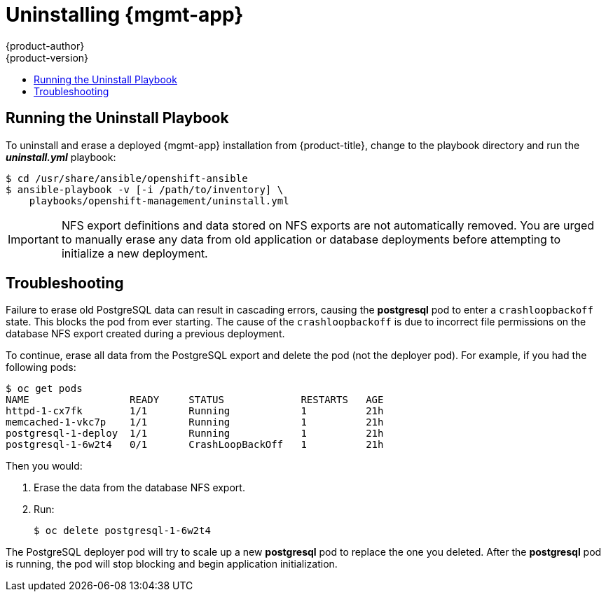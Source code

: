 [[install-config-cfme-uninstalling]]
= Uninstalling {mgmt-app}
{product-author}
{product-version}
:data-uri:
:icons:
:experimental:
:toc: macro
:toc-title:
:prewrap!:
ifdef::openshift-enterprise[]
:mgmt-app: Red Hat CloudForms
endif::[]
ifdef::openshift-origin[]
:mgmt-app: ManageIQ
endif::[]

toc::[]

[[cfme-uninstalling-running-the-playbook]]
== Running the Uninstall Playbook
To uninstall and erase a deployed {mgmt-app} installation from
{product-title}, change to the playbook directory and run the *_uninstall.yml_* playbook:

----
$ cd /usr/share/ansible/openshift-ansible
$ ansible-playbook -v [-i /path/to/inventory] \
    playbooks/openshift-management/uninstall.yml
----

[IMPORTANT]
====
NFS export definitions and data stored on NFS exports are not automatically
removed. You are urged to manually erase any data from old application or
database deployments before attempting to initialize a new deployment.
====

[[cfme-uninstalling-troubleshooting]]
== Troubleshooting

Failure to erase old PostgreSQL data can result in cascading errors, causing the
*postgresql* pod to enter a `crashloopbackoff` state. This blocks the
ifdef::openshift-origin[]
*manageiq*
endif::[]
ifdef::openshift-enterprise[]
*cfme*
endif::[]
pod from ever starting. The cause of the `crashloopbackoff` is due to incorrect
file permissions on the database NFS export created during a previous
deployment.

To continue, erase all data from the PostgreSQL export and delete the pod (not
the deployer pod). For example, if you had the following pods:

----
$ oc get pods
NAME                 READY     STATUS             RESTARTS   AGE
httpd-1-cx7fk        1/1       Running            1          21h
ifdef::openshift-origin[]
manageiq-0           0/1       Running            1          21h
endif::[]
ifdef::openshift-enterprise[]
cfme-0               0/1       Running            1          21h
endif::[]
memcached-1-vkc7p    1/1       Running            1          21h
postgresql-1-deploy  1/1       Running            1          21h
postgresql-1-6w2t4   0/1       CrashLoopBackOff   1          21h
----

Then you would:

. Erase the data from the database NFS export.

. Run:
+
----
$ oc delete postgresql-1-6w2t4
----

The PostgreSQL deployer pod will try to scale up a new *postgresql* pod to replace the
one you deleted. After the *postgresql* pod is running, the
ifdef::openshift-origin[]
*manageiq*
endif::[]
ifdef::openshift-enterprise[]
*cfme*
endif::[]
pod will stop blocking and begin application initialization.

